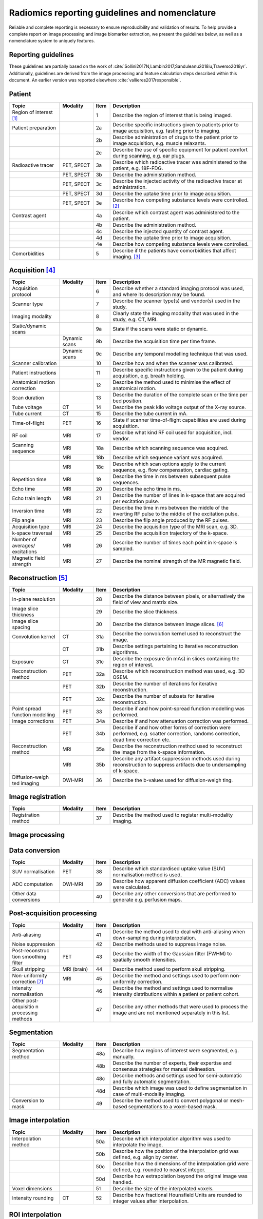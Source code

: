Radiomics reporting guidelines and nomenclature
===============================================

Reliable and complete reporting is necessary to ensure reproducibility
and validation of results. To help provide a complete report on image
processing and image biomarker extraction, we present the guidelines
below, as well as a nomenclature system to uniquely features.

.. _sec_reporting_guidelines:

Reporting guidelines
--------------------

These guidelines are partially based on the work of
:cite:`Sollini2017N,Lambin2017,Sanduleanu2018iu,Traverso2018yr`.
Additionally, guidelines are derived from the image processing and
feature calculation steps described within this document. An earlier
version was reported elsewhere
:cite:`vallieres2017responsible`.


Patient
-------

.. table::
   :widths: 30 20 10 85

   +-----------------+-----------------+-----------------+-----------------+
   | **Topic**       | **Modality**    | **Item**        | **Description** |
   +-----------------+-----------------+-----------------+-----------------+
   | Region of       |                 | 1               | Describe the    |
   | interest [1]_   |                 |                 | region of       |
   |                 |                 |                 | interest that   |
   |                 |                 |                 | is being        |
   |                 |                 |                 | imaged.         |
   +-----------------+-----------------+-----------------+-----------------+
   | Patient         |                 | 2a              | Describe        |
   | preparation     |                 |                 | specific        |
   |                 |                 |                 | instructions    |
   |                 |                 |                 | given to        |
   |                 |                 |                 | patients prior  |
   |                 |                 |                 | to image        |
   |                 |                 |                 | acquisition,    |
   |                 |                 |                 | e.g. fasting    |
   |                 |                 |                 | prior to        |
   |                 |                 |                 | imaging.        |
   +-----------------+-----------------+-----------------+-----------------+
   |                 |                 | 2b              | Describe        |
   |                 |                 |                 | administration  |
   |                 |                 |                 | of drugs to the |
   |                 |                 |                 | patient prior   |
   |                 |                 |                 | to image        |
   |                 |                 |                 | acquisition,    |
   |                 |                 |                 | e.g. muscle     |
   |                 |                 |                 | relaxants.      |
   +-----------------+-----------------+-----------------+-----------------+
   |                 |                 | 2c              | Describe the    |
   |                 |                 |                 | use of specific |
   |                 |                 |                 | equipment for   |
   |                 |                 |                 | patient comfort |
   |                 |                 |                 | during          |
   |                 |                 |                 | scanning, e.g.  |
   |                 |                 |                 | ear plugs.      |
   +-----------------+-----------------+-----------------+-----------------+
   | Radioactive     | PET, SPECT      | 3a              | Describe which  |
   | tracer          |                 |                 | radioactive     |
   |                 |                 |                 | tracer was      |
   |                 |                 |                 | administered to |
   |                 |                 |                 | the patient,    |
   |                 |                 |                 | e.g. 18F-FDG.   |
   +-----------------+-----------------+-----------------+-----------------+
   |                 | PET, SPECT      | 3b              | Describe the    |
   |                 |                 |                 | administration  |
   |                 |                 |                 | method.         |
   +-----------------+-----------------+-----------------+-----------------+
   |                 | PET, SPECT      | 3c              | Describe the    |
   |                 |                 |                 | injected        |
   |                 |                 |                 | activity of the |
   |                 |                 |                 | radioactive     |
   |                 |                 |                 | tracer at       |
   |                 |                 |                 | administration. |
   +-----------------+-----------------+-----------------+-----------------+
   |                 | PET, SPECT      | 3d              | Describe the    |
   |                 |                 |                 | uptake time     |
   |                 |                 |                 | prior to image  |
   |                 |                 |                 | acquisition.    |
   +-----------------+-----------------+-----------------+-----------------+
   |                 | PET, SPECT      | 3e              | Describe how    |
   |                 |                 |                 | competing       |
   |                 |                 |                 | substance       |
   |                 |                 |                 | levels were     |
   |                 |                 |                 | controlled.     |
   |                 |                 |                 | [2]_            |
   +-----------------+-----------------+-----------------+-----------------+
   | Contrast agent  |                 | 4a              | Describe which  |
   |                 |                 |                 | contrast agent  |
   |                 |                 |                 | was             |
   |                 |                 |                 | administered to |
   |                 |                 |                 | the patient.    |
   +-----------------+-----------------+-----------------+-----------------+
   |                 |                 | 4b              | Describe the    |
   |                 |                 |                 | administration  |
   |                 |                 |                 | method.         |
   +-----------------+-----------------+-----------------+-----------------+
   |                 |                 | 4c              | Describe the    |
   |                 |                 |                 | injected        |
   |                 |                 |                 | quantity of     |
   |                 |                 |                 | contrast agent. |
   +-----------------+-----------------+-----------------+-----------------+
   |                 |                 | 4d              | Describe the    |
   |                 |                 |                 | uptake time     |
   |                 |                 |                 | prior to image  |
   |                 |                 |                 | acquisition.    |
   +-----------------+-----------------+-----------------+-----------------+
   |                 |                 | 4e              | Describe how    |
   |                 |                 |                 | competing       |
   |                 |                 |                 | substance       |
   |                 |                 |                 | levels were     |
   |                 |                 |                 | controlled.     |
   +-----------------+-----------------+-----------------+-----------------+
   | Comorbidities   |                 | 5               | Describe if the |
   |                 |                 |                 | patients have   |
   |                 |                 |                 | comorbidities   |
   |                 |                 |                 | that affect     |
   |                 |                 |                 | imaging. [3]_   |
   +-----------------+-----------------+-----------------+-----------------+

Acquisition [4]_
----------------

.. table::
   :widths: 30 20 10 85

   +-----------------+-----------------+-----------------+-----------------+
   | **Topic**       | **Modality**    | **Item**        | **Description** |
   +-----------------+-----------------+-----------------+-----------------+
   | Acquisition     |                 | 6               | Describe        |
   | protocol        |                 |                 | whether a       |
   |                 |                 |                 | standard        |
   |                 |                 |                 | imaging         |
   |                 |                 |                 | protocol was    |
   |                 |                 |                 | used, and where |
   |                 |                 |                 | its description |
   |                 |                 |                 | may be found.   |
   +-----------------+-----------------+-----------------+-----------------+
   | Scanner type    |                 | 7               | Describe the    |
   |                 |                 |                 | scanner type(s) |
   |                 |                 |                 | and vendor(s)   |
   |                 |                 |                 | used in the     |
   |                 |                 |                 | study.          |
   +-----------------+-----------------+-----------------+-----------------+
   | Imaging         |                 | 8               | Clearly state   |
   | modality        |                 |                 | the imaging     |
   |                 |                 |                 | modality that   |
   |                 |                 |                 | was used in the |
   |                 |                 |                 | study, e.g. CT, |
   |                 |                 |                 | MRI.            |
   +-----------------+-----------------+-----------------+-----------------+
   | Static/dynamic  |                 | 9a              | State if the    |
   | scans           |                 |                 | scans were      |
   |                 |                 |                 | static or       |
   |                 |                 |                 | dynamic.        |
   +-----------------+-----------------+-----------------+-----------------+
   |                 | Dynamic scans   | 9b              | Describe the    |
   |                 |                 |                 | acquisition     |
   |                 |                 |                 | time per time   |
   |                 |                 |                 | frame.          |
   +-----------------+-----------------+-----------------+-----------------+
   |                 | Dynamic scans   | 9c              | Describe any    |
   |                 |                 |                 | temporal        |
   |                 |                 |                 | modelling       |
   |                 |                 |                 | technique that  |
   |                 |                 |                 | was used.       |
   +-----------------+-----------------+-----------------+-----------------+
   | Scanner         |                 | 10              | Describe how    |
   | calibration     |                 |                 | and when the    |
   |                 |                 |                 | scanner was     |
   |                 |                 |                 | calibrated.     |
   +-----------------+-----------------+-----------------+-----------------+
   | Patient         |                 | 11              | Describe        |
   | instructions    |                 |                 | specific        |
   |                 |                 |                 | instructions    |
   |                 |                 |                 | given to the    |
   |                 |                 |                 | patient during  |
   |                 |                 |                 | acquisition,    |
   |                 |                 |                 | e.g. breath     |
   |                 |                 |                 | holding.        |
   +-----------------+-----------------+-----------------+-----------------+
   | Anatomical      |                 | 12              | Describe the    |
   | motion          |                 |                 | method used to  |
   | correction      |                 |                 | minimise the    |
   |                 |                 |                 | effect of       |
   |                 |                 |                 | anatomical      |
   |                 |                 |                 | motion.         |
   +-----------------+-----------------+-----------------+-----------------+
   | Scan duration   |                 | 13              | Describe the    |
   |                 |                 |                 | duration of the |
   |                 |                 |                 | complete scan   |
   |                 |                 |                 | or the time per |
   |                 |                 |                 | bed position.   |
   +-----------------+-----------------+-----------------+-----------------+
   | Tube voltage    | CT              | 14              | Describe the    |
   |                 |                 |                 | peak kilo       |
   |                 |                 |                 | voltage output  |
   |                 |                 |                 | of the X-ray    |
   |                 |                 |                 | source.         |
   +-----------------+-----------------+-----------------+-----------------+
   | Tube current    | CT              | 15              | Describe the    |
   |                 |                 |                 | tube current in |
   |                 |                 |                 | mA.             |
   +-----------------+-----------------+-----------------+-----------------+
   | Time-of-flight  | PET             | 16              | State if        |
   |                 |                 |                 | scanner         |
   |                 |                 |                 | time-of-flight  |
   |                 |                 |                 | capabilities    |
   |                 |                 |                 | are used during |
   |                 |                 |                 | acquisition.    |
   +-----------------+-----------------+-----------------+-----------------+
   | RF coil         | MRI             | 17              | Describe what   |
   |                 |                 |                 | kind RF coil    |
   |                 |                 |                 | used for        |
   |                 |                 |                 | acquisition,    |
   |                 |                 |                 | incl. vendor.   |
   +-----------------+-----------------+-----------------+-----------------+
   | Scanning        | MRI             | 18a             | Describe which  |
   | sequence        |                 |                 | scanning        |
   |                 |                 |                 | sequence was    |
   |                 |                 |                 | acquired.       |
   +-----------------+-----------------+-----------------+-----------------+
   |                 | MRI             | 18b             | Describe which  |
   |                 |                 |                 | sequence        |
   |                 |                 |                 | variant was     |
   |                 |                 |                 | acquired.       |
   +-----------------+-----------------+-----------------+-----------------+
   |                 | MRI             | 18c             | Describe which  |
   |                 |                 |                 | scan options    |
   |                 |                 |                 | apply to the    |
   |                 |                 |                 | current         |
   |                 |                 |                 | sequence, e.g.  |
   |                 |                 |                 | flow            |
   |                 |                 |                 | compensation,   |
   |                 |                 |                 | cardiac gating. |
   +-----------------+-----------------+-----------------+-----------------+
   | Repetition time | MRI             | 19              | Describe the    |
   |                 |                 |                 | time in ms      |
   |                 |                 |                 | between         |
   |                 |                 |                 | subsequent      |
   |                 |                 |                 | pulse           |
   |                 |                 |                 | sequences.      |
   +-----------------+-----------------+-----------------+-----------------+
   | Echo time       | MRI             | 20              | Describe the    |
   |                 |                 |                 | echo time in    |
   |                 |                 |                 | ms.             |
   +-----------------+-----------------+-----------------+-----------------+
   | Echo train      | MRI             | 21              | Describe the    |
   | length          |                 |                 | number of lines |
   |                 |                 |                 | in k-space that |
   |                 |                 |                 | are acquired    |
   |                 |                 |                 | per excitation  |
   |                 |                 |                 | pulse.          |
   +-----------------+-----------------+-----------------+-----------------+
   | Inversion time  | MRI             | 22              | Describe the    |
   |                 |                 |                 | time in ms      |
   |                 |                 |                 | between the     |
   |                 |                 |                 | middle of the   |
   |                 |                 |                 | inverting RF    |
   |                 |                 |                 | pulse to the    |
   |                 |                 |                 | middle of the   |
   |                 |                 |                 | excitation      |
   |                 |                 |                 | pulse.          |
   +-----------------+-----------------+-----------------+-----------------+
   | Flip angle      | MRI             | 23              | Describe the    |
   |                 |                 |                 | flip angle      |
   |                 |                 |                 | produced by the |
   |                 |                 |                 | RF pulses.      |
   +-----------------+-----------------+-----------------+-----------------+
   | Acquisition     | MRI             | 24              | Describe the    |
   | type            |                 |                 | acquisition     |
   |                 |                 |                 | type of the MRI |
   |                 |                 |                 | scan, e.g. 3D.  |
   +-----------------+-----------------+-----------------+-----------------+
   | k-space         | MRI             | 25              | Describe the    |
   | traversal       |                 |                 | acquisition     |
   |                 |                 |                 | trajectory of   |
   |                 |                 |                 | the k-space.    |
   +-----------------+-----------------+-----------------+-----------------+
   | Number of       | MRI             | 26              | Describe the    |
   | averages/       |                 |                 | number of times |
   | excitations     |                 |                 | each point in   |
   |                 |                 |                 | k-space is      |
   |                 |                 |                 | sampled.        |
   +-----------------+-----------------+-----------------+-----------------+
   | Magnetic field  | MRI             | 27              | Describe the    |
   | strength        |                 |                 | nominal         |
   |                 |                 |                 | strength of the |
   |                 |                 |                 | MR magnetic     |
   |                 |                 |                 | field.          |
   +-----------------+-----------------+-----------------+-----------------+

Reconstruction [5]_
-------------------

.. table::
   :widths: 30 20 10 85

   +-----------------+-----------------+-----------------+-----------------+
   | **Topic**       | **Modality**    | **Item**        | **Description** |
   +-----------------+-----------------+-----------------+-----------------+
   | In-plane        |                 | 28              | Describe the    |
   | resolution      |                 |                 | distance        |
   |                 |                 |                 | between pixels, |
   |                 |                 |                 | or              |
   |                 |                 |                 | alternatively   |
   |                 |                 |                 | the field of    |
   |                 |                 |                 | view and matrix |
   |                 |                 |                 | size.           |
   +-----------------+-----------------+-----------------+-----------------+
   | Image slice     |                 | 29              | Describe the    |
   | thickness       |                 |                 | slice           |
   |                 |                 |                 | thickness.      |
   +-----------------+-----------------+-----------------+-----------------+
   | Image slice     |                 | 30              | Describe the    |
   | spacing         |                 |                 | distance        |
   |                 |                 |                 | between image   |
   |                 |                 |                 | slices. [6]_    |
   +-----------------+-----------------+-----------------+-----------------+
   | Convolution     | CT              | 31a             | Describe the    |
   | kernel          |                 |                 | convolution     |
   |                 |                 |                 | kernel used to  |
   |                 |                 |                 | reconstruct the |
   |                 |                 |                 | image.          |
   +-----------------+-----------------+-----------------+-----------------+
   |                 | CT              | 31b             | Describe        |
   |                 |                 |                 | settings        |
   |                 |                 |                 | pertaining to   |
   |                 |                 |                 | iterative       |
   |                 |                 |                 | reconstruction  |
   |                 |                 |                 | algorithms.     |
   +-----------------+-----------------+-----------------+-----------------+
   | Exposure        | CT              | 31c             | Describe the    |
   |                 |                 |                 | exposure (in    |
   |                 |                 |                 | mAs) in slices  |
   |                 |                 |                 | containing the  |
   |                 |                 |                 | region of       |
   |                 |                 |                 | interest.       |
   +-----------------+-----------------+-----------------+-----------------+
   | Reconstruction  | PET             | 32a             | Describe which  |
   | method          |                 |                 | reconstruction  |
   |                 |                 |                 | method was      |
   |                 |                 |                 | used, e.g. 3D   |
   |                 |                 |                 | OSEM.           |
   +-----------------+-----------------+-----------------+-----------------+
   |                 | PET             | 32b             | Describe the    |
   |                 |                 |                 | number of       |
   |                 |                 |                 | iterations for  |
   |                 |                 |                 | iterative       |
   |                 |                 |                 | reconstruction. |
   +-----------------+-----------------+-----------------+-----------------+
   |                 | PET             | 32c             | Describe the    |
   |                 |                 |                 | number of       |
   |                 |                 |                 | subsets for     |
   |                 |                 |                 | iterative       |
   |                 |                 |                 | reconstruction. |
   +-----------------+-----------------+-----------------+-----------------+
   | Point spread    | PET             | 33              | Describe if and |
   | function        |                 |                 | how             |
   | modelling       |                 |                 | point-spread    |
   |                 |                 |                 | function        |
   |                 |                 |                 | modelling was   |
   |                 |                 |                 | performed.      |
   +-----------------+-----------------+-----------------+-----------------+
   | Image           | PET             | 34a             | Describe if and |
   | corrections     |                 |                 | how attenuation |
   |                 |                 |                 | correction was  |
   |                 |                 |                 | performed.      |
   +-----------------+-----------------+-----------------+-----------------+
   |                 | PET             | 34b             | Describe if and |
   |                 |                 |                 | how other forms |
   |                 |                 |                 | of correction   |
   |                 |                 |                 | were performed, |
   |                 |                 |                 | e.g. scatter    |
   |                 |                 |                 | correction,     |
   |                 |                 |                 | randoms         |
   |                 |                 |                 | correction,     |
   |                 |                 |                 | dead time       |
   |                 |                 |                 | correction etc. |
   +-----------------+-----------------+-----------------+-----------------+
   | Reconstruction  | MRI             | 35a             | Describe the    |
   | method          |                 |                 | reconstruction  |
   |                 |                 |                 | method used to  |
   |                 |                 |                 | reconstruct the |
   |                 |                 |                 | image from the  |
   |                 |                 |                 | k-space         |
   |                 |                 |                 | information.    |
   +-----------------+-----------------+-----------------+-----------------+
   |                 | MRI             | 35b             | Describe any    |
   |                 |                 |                 | artifact        |
   |                 |                 |                 | suppression     |
   |                 |                 |                 | methods used    |
   |                 |                 |                 | during          |
   |                 |                 |                 | reconstruction  |
   |                 |                 |                 | to suppress     |
   |                 |                 |                 | artifacts due   |
   |                 |                 |                 | to              |
   |                 |                 |                 | undersampling   |
   |                 |                 |                 | of k-space.     |
   +-----------------+-----------------+-----------------+-----------------+
   | Diffusion-weigh | DWI-MRI         | 36              | Describe the    |
   | ted             |                 |                 | b-values used   |
   | imaging         |                 |                 | for             |
   |                 |                 |                 | diffusion-weigh |
   |                 |                 |                 | ting.           |
   +-----------------+-----------------+-----------------+-----------------+

Image registration
------------------

.. table::
   :widths: 30 20 10 85

   +-----------------+-----------------+-----------------+-----------------+
   | **Topic**       | **Modality**    | **Item**        | **Description** |
   +-----------------+-----------------+-----------------+-----------------+
   | Registration    |                 | 37              | Describe the    |
   | method          |                 |                 | method used to  |
   |                 |                 |                 | register        |
   |                 |                 |                 | multi-modality  |
   |                 |                 |                 | imaging.        |
   +-----------------+-----------------+-----------------+-----------------+

Image processing
----------------

Data conversion
---------------

.. table::
   :widths: 30 20 10 85

   +-----------------+-----------------+-----------------+-----------------+
   | **Topic**       | **Modality**    | **Item**        | **Description** |
   +-----------------+-----------------+-----------------+-----------------+
   | SUV             | PET             | 38              | Describe which  |
   | normalisation   |                 |                 | standardised    |
   |                 |                 |                 | uptake value    |
   |                 |                 |                 | (SUV)           |
   |                 |                 |                 | normalisation   |
   |                 |                 |                 | method is used. |
   +-----------------+-----------------+-----------------+-----------------+
   | ADC computation | DWI-MRI         | 39              | Describe how    |
   |                 |                 |                 | apparent        |
   |                 |                 |                 | diffusion       |
   |                 |                 |                 | coefficient     |
   |                 |                 |                 | (ADC) values    |
   |                 |                 |                 | were            |
   |                 |                 |                 | calculated.     |
   +-----------------+-----------------+-----------------+-----------------+
   | Other data      |                 | 40              | Describe any    |
   | conversions     |                 |                 | other           |
   |                 |                 |                 | conversions     |
   |                 |                 |                 | that are        |
   |                 |                 |                 | performed to    |
   |                 |                 |                 | generate e.g.   |
   |                 |                 |                 | perfusion maps. |
   +-----------------+-----------------+-----------------+-----------------+

Post-acquisition processing
---------------------------

.. table::
   :widths: 30 20 10 85

   +-----------------+-----------------+-----------------+-----------------+
   | **Topic**       | **Modality**    | **Item**        | **Description** |
   +-----------------+-----------------+-----------------+-----------------+
   | Anti-aliasing   |                 | 41              | Describe the    |
   |                 |                 |                 | method used to  |
   |                 |                 |                 | deal with       |
   |                 |                 |                 | anti-aliasing   |
   |                 |                 |                 | when            |
   |                 |                 |                 | down-sampling   |
   |                 |                 |                 | during          |
   |                 |                 |                 | interpolation.  |
   +-----------------+-----------------+-----------------+-----------------+
   | Noise           |                 | 42              | Describe        |
   | suppression     |                 |                 | methods used to |
   |                 |                 |                 | suppress image  |
   |                 |                 |                 | noise.          |
   +-----------------+-----------------+-----------------+-----------------+
   | Post-reconstruc | PET             | 43              | Describe the    |
   | tion            |                 |                 | width of the    |
   | smoothing       |                 |                 | Gaussian filter |
   | filter          |                 |                 | (FWHM) to       |
   |                 |                 |                 | spatially       |
   |                 |                 |                 | smooth          |
   |                 |                 |                 | intensities.    |
   +-----------------+-----------------+-----------------+-----------------+
   | Skull stripping | MRI (brain)     | 44              | Describe method |
   |                 |                 |                 | used to perform |
   |                 |                 |                 | skull           |
   |                 |                 |                 | stripping.      |
   +-----------------+-----------------+-----------------+-----------------+
   | Non-uniformity  | MRI             | 45              | Describe the    |
   | correction [7]_ |                 |                 | method and      |
   |                 |                 |                 | settings used   |
   |                 |                 |                 | to perform      |
   |                 |                 |                 | non-uniformity  |
   |                 |                 |                 | correction.     |
   +-----------------+-----------------+-----------------+-----------------+
   | Intensity       |                 | 46              | Describe the    |
   | normalisation   |                 |                 | method and      |
   |                 |                 |                 | settings used   |
   |                 |                 |                 | to normalise    |
   |                 |                 |                 | intensity       |
   |                 |                 |                 | distributions   |
   |                 |                 |                 | within a        |
   |                 |                 |                 | patient or      |
   |                 |                 |                 | patient cohort. |
   +-----------------+-----------------+-----------------+-----------------+
   | Other           |                 | 47              | Describe any    |
   | post-acquisitio |                 |                 | other methods   |
   | n               |                 |                 | that were used  |
   | processing      |                 |                 | to process the  |
   | methods         |                 |                 | image and are   |
   |                 |                 |                 | not mentioned   |
   |                 |                 |                 | separately in   |
   |                 |                 |                 | this list.      |
   +-----------------+-----------------+-----------------+-----------------+

Segmentation
------------

.. table::
   :widths: 30 20 10 85

   +-----------------+-----------------+-----------------+-----------------+
   | **Topic**       | **Modality**    | **Item**        | **Description** |
   +-----------------+-----------------+-----------------+-----------------+
   | Segmentation    |                 | 48a             | Describe how    |
   | method          |                 |                 | regions of      |
   |                 |                 |                 | interest were   |
   |                 |                 |                 | segmented, e.g. |
   |                 |                 |                 | manually.       |
   +-----------------+-----------------+-----------------+-----------------+
   |                 |                 | 48b             | Describe the    |
   |                 |                 |                 | number of       |
   |                 |                 |                 | experts, their  |
   |                 |                 |                 | expertise and   |
   |                 |                 |                 | consensus       |
   |                 |                 |                 | strategies for  |
   |                 |                 |                 | manual          |
   |                 |                 |                 | delineation.    |
   +-----------------+-----------------+-----------------+-----------------+
   |                 |                 | 48c             | Describe        |
   |                 |                 |                 | methods and     |
   |                 |                 |                 | settings used   |
   |                 |                 |                 | for             |
   |                 |                 |                 | semi-automatic  |
   |                 |                 |                 | and fully       |
   |                 |                 |                 | automatic       |
   |                 |                 |                 | segmentation.   |
   +-----------------+-----------------+-----------------+-----------------+
   |                 |                 | 48d             | Describe which  |
   |                 |                 |                 | image was used  |
   |                 |                 |                 | to define       |
   |                 |                 |                 | segmentation in |
   |                 |                 |                 | case of         |
   |                 |                 |                 | multi-modality  |
   |                 |                 |                 | imaging.        |
   +-----------------+-----------------+-----------------+-----------------+
   | Conversion to   |                 | 49              | Describe the    |
   | mask            |                 |                 | method used to  |
   |                 |                 |                 | convert         |
   |                 |                 |                 | polygonal or    |
   |                 |                 |                 | mesh-based      |
   |                 |                 |                 | segmentations   |
   |                 |                 |                 | to a            |
   |                 |                 |                 | voxel-based     |
   |                 |                 |                 | mask.           |
   +-----------------+-----------------+-----------------+-----------------+

.. _section-1:

Image interpolation
-------------------

.. table::
   :widths: 30 20 10 85

   +-----------------+-----------------+-----------------+-----------------+
   | **Topic**       | **Modality**    | **Item**        | **Description** |
   +-----------------+-----------------+-----------------+-----------------+
   | Interpolation   |                 | 50a             | Describe which  |
   | method          |                 |                 | interpolation   |
   |                 |                 |                 | algorithm was   |
   |                 |                 |                 | used to         |
   |                 |                 |                 | interpolate the |
   |                 |                 |                 | image.          |
   +-----------------+-----------------+-----------------+-----------------+
   |                 |                 | 50b             | Describe how    |
   |                 |                 |                 | the position of |
   |                 |                 |                 | the             |
   |                 |                 |                 | interpolation   |
   |                 |                 |                 | grid was        |
   |                 |                 |                 | defined, e.g.   |
   |                 |                 |                 | align by        |
   |                 |                 |                 | center.         |
   +-----------------+-----------------+-----------------+-----------------+
   |                 |                 | 50c             | Describe how    |
   |                 |                 |                 | the dimensions  |
   |                 |                 |                 | of the          |
   |                 |                 |                 | interpolation   |
   |                 |                 |                 | grid were       |
   |                 |                 |                 | defined, e.g.   |
   |                 |                 |                 | rounded to      |
   |                 |                 |                 | nearest         |
   |                 |                 |                 | integer.        |
   +-----------------+-----------------+-----------------+-----------------+
   |                 |                 | 50d             | Describe how    |
   |                 |                 |                 | extrapolation   |
   |                 |                 |                 | beyond the      |
   |                 |                 |                 | original image  |
   |                 |                 |                 | was handled.    |
   +-----------------+-----------------+-----------------+-----------------+
   | Voxel           |                 | 51              | Describe the    |
   | dimensions      |                 |                 | size of the     |
   |                 |                 |                 | interpolated    |
   |                 |                 |                 | voxels.         |
   +-----------------+-----------------+-----------------+-----------------+
   | Intensity       | CT              | 52              | Describe how    |
   | rounding        |                 |                 | fractional      |
   |                 |                 |                 | Hounsfield      |
   |                 |                 |                 | Units are       |
   |                 |                 |                 | rounded to      |
   |                 |                 |                 | integer values  |
   |                 |                 |                 | after           |
   |                 |                 |                 | interpolation.  |
   +-----------------+-----------------+-----------------+-----------------+

ROI interpolation
-----------------

.. table::
   :widths: 30 20 10 85

   +-----------------+-----------------+-----------------+-----------------+
   | **Topic**       | **Modality**    | **Item**        | **Description** |
   +-----------------+-----------------+-----------------+-----------------+
   | Interpolation   |                 | 53              | Describe which  |
   | method          |                 |                 | interpolation   |
   |                 |                 |                 | algorithm was   |
   |                 |                 |                 | used to         |
   |                 |                 |                 | interpolate the |
   |                 |                 |                 | region of       |
   |                 |                 |                 | interest mask.  |
   +-----------------+-----------------+-----------------+-----------------+
   | Partially       |                 | 54              | Describe how    |
   | masked voxels   |                 |                 | partially       |
   |                 |                 |                 | masked voxels   |
   |                 |                 |                 | after           |
   |                 |                 |                 | interpolation   |
   |                 |                 |                 | are handled.    |
   +-----------------+-----------------+-----------------+-----------------+

Re-segmentation
---------------

.. table::
   :widths: 30 20 10 85

   +-----------------+-----------------+-----------------+-----------------+
   | **Topic**       | **Modality**    | **Item**        | **Description** |
   +-----------------+-----------------+-----------------+-----------------+
   | Re-segmentation |                 | 55              | Describe which  |
   | methods         |                 |                 | methods and     |
   |                 |                 |                 | settings are    |
   |                 |                 |                 | used to         |
   |                 |                 |                 | re-segment the  |
   |                 |                 |                 | ROI intensity   |
   |                 |                 |                 | mask.           |
   +-----------------+-----------------+-----------------+-----------------+

Discretisation
--------------

.. table::
   :widths: 30 20 10 85

   +-----------------+-----------------+-----------------+-----------------+
   | **Topic**       | **Modality**    | **Item**        | **Description** |
   +-----------------+-----------------+-----------------+-----------------+
   | Discretisation  |                 | 56a             | Describe the    |
   | method [8]_     |                 |                 | method used to  |
   |                 |                 |                 | discretise      |
   |                 |                 |                 | image           |
   |                 |                 |                 | intensities.    |
   +-----------------+-----------------+-----------------+-----------------+
   |                 |                 | 56b             | Describe the    |
   |                 |                 |                 | number of bins  |
   |                 |                 |                 | (FBN) or the    |
   |                 |                 |                 | bin size (FBS)  |
   |                 |                 |                 | used for        |
   |                 |                 |                 | discretisation. |
   +-----------------+-----------------+-----------------+-----------------+
   |                 |                 | 56c             | Describe the    |
   |                 |                 |                 | lowest          |
   |                 |                 |                 | intensity in    |
   |                 |                 |                 | the first bin   |
   |                 |                 |                 | for FBS         |
   |                 |                 |                 | discretisation. |
   |                 |                 |                 |  [9]_           |
   +-----------------+-----------------+-----------------+-----------------+

Image transformation
--------------------

.. table::
   :widths: 30 20 10 85

   +-----------------+-----------------+-----------------+-----------------+
   | **Topic**       | **Modality**    | **Item**        | **Description** |
   +-----------------+-----------------+-----------------+-----------------+
   | Image           |                 | 57              | Describe the    |
   | filter [10]_    |                 |                 | methods and     |
   |                 |                 |                 | settings used   |
   |                 |                 |                 | to filter       |
   |                 |                 |                 | images, e.g.    |
   |                 |                 |                 | Laplacian-of-Ga |
   |                 |                 |                 | ussian.         |
   +-----------------+-----------------+-----------------+-----------------+

Image biomarker computation
---------------------------

.. table::
   :widths: 30 20 10 85

   +-----------------+-----------------+-----------------+-----------------+
   | **Topic**       | **Modality**    | **Item**        | **Description** |
   +-----------------+-----------------+-----------------+-----------------+
   | Biomarker set   |                 | 58              | Describe which  |
   |                 |                 |                 | set of image    |
   |                 |                 |                 | biomarkers is   |
   |                 |                 |                 | computed and    |
   |                 |                 |                 | refer to their  |
   |                 |                 |                 | definitions or  |
   |                 |                 |                 | provide these.  |
   +-----------------+-----------------+-----------------+-----------------+
   | IBSI compliance |                 | 59              | State if the    |
   |                 |                 |                 | software used   |
   |                 |                 |                 | to extract the  |
   |                 |                 |                 | set of image    |
   |                 |                 |                 | biomarkers is   |
   |                 |                 |                 | compliant with  |
   |                 |                 |                 | the IBSI        |
   |                 |                 |                 | benchmarks.     |
   |                 |                 |                 | [11]_           |
   +-----------------+-----------------+-----------------+-----------------+
   | Robustness      |                 | 60              | Describe how    |
   |                 |                 |                 | robustness of   |
   |                 |                 |                 | the image       |
   |                 |                 |                 | biomarkers was  |
   |                 |                 |                 | assessed, e.g.  |
   |                 |                 |                 | test-retest     |
   |                 |                 |                 | analysis.       |
   +-----------------+-----------------+-----------------+-----------------+
   | Software        |                 | 61              | Describe which  |
   | availability    |                 |                 | software and    |
   |                 |                 |                 | version was     |
   |                 |                 |                 | used to compute |
   |                 |                 |                 | image           |
   |                 |                 |                 | biomarkers.     |
   +-----------------+-----------------+-----------------+-----------------+

.. _section-2:

Image biomarker computation - texture parameters
------------------------------------------------

.. table::
   :widths: 30 20 10 85

   +-----------------+-----------------+-----------------+-----------------+
   | **Topic**       | **Modality**    | **Item**        | **Description** |
   +-----------------+-----------------+-----------------+-----------------+
   | Texture matrix  |                 | 62              | Define how      |
   | aggregation     |                 |                 | texture-matrix  |
   |                 |                 |                 | based           |
   |                 |                 |                 | biomarkers were |
   |                 |                 |                 | computed from   |
   |                 |                 |                 | underlying      |
   |                 |                 |                 | texture         |
   |                 |                 |                 | matrices.       |
   +-----------------+-----------------+-----------------+-----------------+
   | Distance        |                 | 63              | Define how CM,  |
   | weighting       |                 |                 | RLM, NGTDM and  |
   |                 |                 |                 | NGLDM weight    |
   |                 |                 |                 | distances, e.g. |
   |                 |                 |                 | no weighting.   |
   +-----------------+-----------------+-----------------+-----------------+
   | CM symmetry     |                 | 64              | Define whether  |
   |                 |                 |                 | symmetric or    |
   |                 |                 |                 | asymmetric      |
   |                 |                 |                 | co-occurrence   |
   |                 |                 |                 | matrices were   |
   |                 |                 |                 | computed.       |
   +-----------------+-----------------+-----------------+-----------------+
   | CM distance     |                 | 65              | Define the      |
   |                 |                 |                 | (Chebyshev)     |
   |                 |                 |                 | distance at     |
   |                 |                 |                 | which           |
   |                 |                 |                 | co-occurrence   |
   |                 |                 |                 | of intensities  |
   |                 |                 |                 | is determined,  |
   |                 |                 |                 | e.g. 1.         |
   +-----------------+-----------------+-----------------+-----------------+
   | SZM linkage     |                 | 66              | Define the      |
   | distance        |                 |                 | distance and    |
   |                 |                 |                 | distance norm   |
   |                 |                 |                 | for which       |
   |                 |                 |                 | voxels with the |
   |                 |                 |                 | same intensity  |
   |                 |                 |                 | are considered  |
   |                 |                 |                 | to belong to    |
   |                 |                 |                 | the same zone   |
   |                 |                 |                 | for the purpose |
   |                 |                 |                 | of constructing |
   |                 |                 |                 | an SZM, e.g.    |
   |                 |                 |                 | Chebyshev       |
   |                 |                 |                 | distance of 1.  |
   +-----------------+-----------------+-----------------+-----------------+
   | DZM linkage     |                 | 67              | Define the      |
   | distance        |                 |                 | distance and    |
   |                 |                 |                 | distance norm   |
   |                 |                 |                 | for which       |
   |                 |                 |                 | voxels with the |
   |                 |                 |                 | same intensity  |
   |                 |                 |                 | are considered  |
   |                 |                 |                 | to belong to    |
   |                 |                 |                 | the same zone   |
   |                 |                 |                 | for the purpose |
   |                 |                 |                 | of constructing |
   |                 |                 |                 | a DZM, e.g.     |
   |                 |                 |                 | Chebyshev       |
   |                 |                 |                 | distance of 1.  |
   +-----------------+-----------------+-----------------+-----------------+
   | DZM zone        |                 | 68              | Define the      |
   | distance norm   |                 |                 | distance norm   |
   |                 |                 |                 | for determining |
   |                 |                 |                 | the distance of |
   |                 |                 |                 | zones to the    |
   |                 |                 |                 | border of the   |
   |                 |                 |                 | ROI, e.g.       |
   |                 |                 |                 | Manhattan       |
   |                 |                 |                 | distance.       |
   +-----------------+-----------------+-----------------+-----------------+
   | NGTDM distance  |                 | 69              | Define the      |
   |                 |                 |                 | neighbourhood   |
   |                 |                 |                 | distance and    |
   |                 |                 |                 | distance norm   |
   |                 |                 |                 | for the NGTDM,  |
   |                 |                 |                 | e.g. Chebyshev  |
   |                 |                 |                 | distance of 1.  |
   +-----------------+-----------------+-----------------+-----------------+
   | NGLDM distance  |                 | 70              | Define the      |
   |                 |                 |                 | neighbourhood   |
   |                 |                 |                 | distance and    |
   |                 |                 |                 | distance norm   |
   |                 |                 |                 | for the NGLDM,  |
   |                 |                 |                 | e.g. Chebyshev  |
   |                 |                 |                 | distance of 1.  |
   +-----------------+-----------------+-----------------+-----------------+
   | NGLDM           |                 | 71              | Define the      |
   | coarseness      |                 |                 | coarseness      |
   |                 |                 |                 | parameter for   |
   |                 |                 |                 | the NGLDM, e.g. |
   |                 |                 |                 | 0.              |
   +-----------------+-----------------+-----------------+-----------------+

Machine learning and radiomics analysis
---------------------------------------

.. table::
   :widths: 30 20 10 85

   +-----------------+-----------------+-----------------+-----------------+
   | **Topic**       | **Modality**    | **Item**        | **Description** |
   +-----------------+-----------------+-----------------+-----------------+
   | Diagnostic and  |                 | 72              | See the TRIPOD  |
   | prognostic      |                 |                 | guidelines for  |
   | modelling       |                 |                 | reporting on    |
   |                 |                 |                 | diagnostic and  |
   |                 |                 |                 | prognostic      |
   |                 |                 |                 | modelling.      |
   +-----------------+-----------------+-----------------+-----------------+
   | Comparison with |                 | 73              | Describe where  |
   | known factors   |                 |                 | performance of  |
   |                 |                 |                 | radiomics       |
   |                 |                 |                 | models is       |
   |                 |                 |                 | compared with   |
   |                 |                 |                 | known           |
   |                 |                 |                 | (clinical)      |
   |                 |                 |                 | factors.        |
   +-----------------+-----------------+-----------------+-----------------+
   | Multicollineari |                 | 74              | Describe where  |
   | ty              |                 |                 | the             |
   |                 |                 |                 | multicollineari |
   |                 |                 |                 | ty              |
   |                 |                 |                 | between image   |
   |                 |                 |                 | biomarkers in   |
   |                 |                 |                 | the signature   |
   |                 |                 |                 | is assessed.    |
   +-----------------+-----------------+-----------------+-----------------+
   | Model           |                 | 75              | Describe where  |
   | availability    |                 |                 | radiomics       |
   |                 |                 |                 | models with the |
   |                 |                 |                 | necessary       |
   |                 |                 |                 | pre-processing  |
   |                 |                 |                 | information may |
   |                 |                 |                 | be found.       |
   +-----------------+-----------------+-----------------+-----------------+
   | Data            |                 | 76              | Describe where  |
   | availability    |                 |                 | imaging data    |
   |                 |                 |                 | and relevant    |
   |                 |                 |                 | meta-data used  |
   |                 |                 |                 | in the study    |
   |                 |                 |                 | may be found.   |
   +-----------------+-----------------+-----------------+-----------------+


Feature nomenclature
--------------------

Image features may be extracted using a variety of different settings,
and may even share the same name. A feature nomenclature is thus
required. Let us take the example of differentiating the following
features: *i*) intensity histogram-based entropy, discretised using a
*fixed bin size* algorithm with 25 HU bins, extracted from a CT image;
and *ii*) grey level run length matrix entropy, discretised using a
*fixed bin number* algorithm with 32 bins, extracted from a PET image.
To refer to both as *entropy* would be ambiguous, whereas to add a full
textual description would be cumbersome. In the nomenclature proposed
below, the features would be called *entropy\ IH, CT, FBS:25HU* and
*entropy\ RLM, PET, FBN:32*, respectively.

Features are thus indicated by a feature name and a subscript. As the
nomenclature is designed to both concise and complete, only details for
which ambiguity may exist are to be explicitly incorporated in the
subscript. The subscript of a feature name may contain the following
items to address ambiguous naming:

#. An abbreviation of the feature family (required).

#. The aggregation method of a feature (optional).

#. A descriptor describing the modality the feature is based on, the
   specific channel (for microscopy images), the specific imaging data
   (in the case of repeat imaging or delta-features) sets, conversions
   (such as SUV and SUL), and/or the specific ROI. For example, one
   could write *PET:SUV* to separate it from *CT* and *PET:SUL* features
   (optional).

#. Spatial filters and settings (optional).

#. The interpolation algorithm and uniform interpolation grid spacing
   (optional).

#. The re-segmentation range and outlier filtering (optional).

#. The discretisation method and relevant discretisation parameters,
   i.e. number of bins or bin size (optional).

#. Feature specific parameters, such as distance for some texture
   features (optional).

Optional descriptors are only added to the subscript if there are
multiple possibilities. For example, if only CT data is used, adding the
modality to the subscript is not required. Nonetheless, such details
must be reported as well (see section
`4.1 <#sec_reporting_guidelines>`__).

The sections below have tables with permanent IBSI identifiers for
concepts that were defined within this document.

Abbreviating feature families
^^^^^^^^^^^^^^^^^^^^^^^^^^^^^

The following is a list of the feature families in this document and
their suggested abbreviations:

.. raw:: latex

   \centering

.. raw:: latex

   \small

+-------------------------------------------+------------------+--------+
| **feature family**                        | **abbreviation** |        |
+===========================================+==================+========+
| morphology                                | MORPH            | *HCUG* |
+-------------------------------------------+------------------+--------+
| local intensity                           | LI               | *9ST6* |
+-------------------------------------------+------------------+--------+
| intensity-based statistics                | IS, STAT         | *UHIW* |
+-------------------------------------------+------------------+--------+
| intensity histogram                       | IH               | *ZVCW* |
+-------------------------------------------+------------------+--------+
| intensity-volume histogram                | IVH              | *P88C* |
+-------------------------------------------+------------------+--------+
| grey level co-occurrence matrix           | GLCM, CM         | *LFYI* |
+-------------------------------------------+------------------+--------+
| grey level run length matrix              | GLRLM, RLM       | *TP0I* |
+-------------------------------------------+------------------+--------+
| grey level size zone matrix               | GLSZM, SZM       | *9SAK* |
+-------------------------------------------+------------------+--------+
| grey level distance zone matrix           | GLDZM, DZM       | *VMDZ* |
+-------------------------------------------+------------------+--------+
| neighbourhood grey tone difference matrix | NGTDM            | *IPET* |
+-------------------------------------------+------------------+--------+
| neighbouring grey level dependence matrix | NGLDM            | *REK0* |
+-------------------------------------------+------------------+--------+

.. raw:: latex

   \FloatBarrier

Abbreviating feature aggregation
^^^^^^^^^^^^^^^^^^^^^^^^^^^^^^^^

The following is a list of feature families and the possible aggregation
methods:

.. raw:: latex

   \centering

.. raw:: latex

   \small

+-------------------------+------------------------------------------+--------+
| –                       | features are 3D by definition            | *DHQ4* |
+-------------------------+------------------------------------------+--------+
| .. raw:: latex          |                                          |        |
|                         |                                          |        |
|    \noalign{\vskip 2mm} |                                          |        |
+-------------------------+------------------------------------------+--------+
| 2D                      | averaged over slices (rare)              | *3IDG* |
+-------------------------+------------------------------------------+--------+
| –, 3D                   | calculated over the volume (default)     | *DHQ4* |
+-------------------------+------------------------------------------+--------+
| .. raw:: latex          |                                          |        |
|                         |                                          |        |
|    \noalign{\vskip 2mm} |                                          |        |
+-------------------------+------------------------------------------+--------+
| 2D:avg                  | averaged over slices and directions      | *BTW3* |
+-------------------------+------------------------------------------+--------+
| 2D:mrg, 2D:smrg         | merged directions per slice and averaged | *SUJT* |
+-------------------------+------------------------------------------+--------+
| 2.5D:avg, 2.5D:dmrg     | merged per direction and averaged        | *JJUI* |
+-------------------------+------------------------------------------+--------+
| 2.5D:mrg, 2.5D:vmrg     | merged over all slices                   | *ZW7Z* |
+-------------------------+------------------------------------------+--------+
| 3D:avg                  | averaged over 3D directions              | *ITBB* |
+-------------------------+------------------------------------------+--------+
| 3D:mrg                  | merged 3D directions                     | *IAZD* |
+-------------------------+------------------------------------------+--------+
| .. raw:: latex          |                                          |        |
|                         |                                          |        |
|    \noalign{\vskip 2mm} |                                          |        |
+-------------------------+------------------------------------------+--------+
| 2D                      | averaged over slices                     | *8QNN* |
+-------------------------+------------------------------------------+--------+
| 2.5D                    | merged over all slices                   | *62GR* |
+-------------------------+------------------------------------------+--------+
| 3D                      | calculated from single 3D matrix         | *KOBO* |
+-------------------------+------------------------------------------+--------+

.. raw:: latex

   \FloatBarrier

In the list above, ’–’ signifies an empty entry which does not need to
be added to the subscript. The following examples highlight the
nomenclature used above:

-  joint maximum\ :sub:`CM, 2D:avg`: GLCM-based *joint maximum* feature,
   calculated by averaging the feature for every in-slice GLCM.

-  short runs emphasis\ :sub:`RLM, 3D:mrg`: RLM-based *short runs
   emphasis* feature, calculated from an RLM that was aggregated by
   merging the RLM of each 3D direction.

-  mean\ :sub:`IS`: intensity statistical *mean* feature, calculated
   over the 3D ROI volume.

-  grey level variance\ :sub:`SZM, 2D`: SZM-based *grey level variance*
   feature, calculated by averaging the feature value from the SZM in
   each slice over all the slices.

Abbreviating interpolation
^^^^^^^^^^^^^^^^^^^^^^^^^^

The following is a list of interpolation methods and the suggested
notation. Note that # is the interpolation spacing, including units, and
*dim* is 2D for interpolation with the slice plane and 3D for volumetric
interpolation.

.. raw:: latex

   \centering

.. raw:: latex

   \small

+---------------------------------+------------------------------+
| **interpolation method**        | **notation**                 |
+=================================+==============================+
| none                            | INT:–                        |
+---------------------------------+------------------------------+
| nearest neighbour interpolation | NNB:\ *dim*:#                |
+---------------------------------+------------------------------+
| linear interpolation            | LIN:\ *dim*:#                |
+---------------------------------+------------------------------+
| cubic convolution interpolation | CCI:\ *dim*:#                |
+---------------------------------+------------------------------+
| cubic spline interpolation      | CSI:\ *dim*:#, SI3:\ *dim*:# |
+---------------------------------+------------------------------+

.. raw:: latex

   \FloatBarrier

The dimension attribute and interpolation spacing may be omitted if this
is clear from the context. The following examples highlight the
nomenclature introduced above:

-  mean\ :sub:`IS, LIN:2D:2mm`: intensity statistical *mean* feature,
   calculated after *bilinear* interpolation with the slice planes to
   uniform voxel sizes of 2mm.

-  mean\ :sub:`IH, NNB:3D:1mm`: intensity histogram *mean* feature,
   calculated after *trilinear* interpolation to uniform voxel sizes of
   1mm.

-  joint maximum\ :sub:`CM, 2D:mrg, CSI:2D:2mm`: GLCM-based *joint
   maximum* feature, calculated by first merging all GLCM within a slice
   to single GLCM, calculating the feature and then averaging the
   feature values over the slices. GLCMs were determined in the image
   interpolated within the slice plane to 2 :math:`\times` 2mm voxels
   using *cubic spline* interpolation.

Describing re-segmentation
^^^^^^^^^^^^^^^^^^^^^^^^^^

Re-segmentation can be noted as follows:

.. raw:: latex

   \centering

.. raw:: latex

   \small

+----------------------------+----------------------+--------+
| **re-segmentation method** | **notation**         |        |
+============================+======================+========+
| none                       | RS:–                 |        |
+----------------------------+----------------------+--------+
| range                      | RS:[#,#]             | *USB3* |
+----------------------------+----------------------+--------+
| outlier filtering          | RS:#\ :math:`\sigma` | *7ACA* |
+----------------------------+----------------------+--------+

.. raw:: latex

   \FloatBarrier

In the table above # signify numbers. A re-segmentation range can be
half-open, i.e. RS:[#,\ :math:`\infty`). Re-segmentation methods may be
combined, i.e. both range and outlier filtering methods may be used.
This is noted as RS:[#,#]+#\ :math:`\sigma` or
RS:#\ :math:`\sigma`\ +[#,#]. The following are examples of the
application of the above notation:

-  mean\ :sub:`IS, CT, RS:[-200,150]`: intensity statistical *mean*
   feature, based on an ROI in a CT image that was re-segmented within a
   [-200,150] HU range.

-  mean\ :sub:`IS, PET:SUV, RS:[3,\ :math:`\infty`)`: intensity
   statistical *mean* feature, based on an ROI in a PET image with SUV
   values, that was re-segmented to contain only SUV of 3 and above.

-  mean\ :sub:`IS, MRI:T1, RS:3\ :math:`\sigma``: intensity statistical
   *mean* feature, based on an ROI in a T1-weighted MR image where the
   ROI was re-segmented by removing voxels with an intensity outside a
   :math:`\mu \pm 3\sigma` range.

Abbreviating discretisation
^^^^^^^^^^^^^^^^^^^^^^^^^^^

The following is a list of discretisation methods and the suggested
notation. Note that # is the value of the relevant discretisation
parameter, e.g. number of bins or bin size, including units.

.. raw:: latex

   \centering

.. raw:: latex

   \small

+---------------------------------+--------------+--------+
| **discretisation method**       | **notation** |        |
+=================================+==============+========+
| none                            | DIS:–        |        |
+---------------------------------+--------------+--------+
| fixed bin size                  | FBS:#        | *Q3RU* |
+---------------------------------+--------------+--------+
| fixed bin number                | FBN:#        | *K15C* |
+---------------------------------+--------------+--------+
| histogram equalisation          | EQ:#         |        |
+---------------------------------+--------------+--------+
| Lloyd-Max, minimum mean squared | LM:#, MMS:#  |        |
+---------------------------------+--------------+--------+

.. raw:: latex

   \FloatBarrier

In the table above, # signify numbers such as the number of bins or
their width. Histogram equalisation of the ROI intensities can be
performed before the "none", "fixed bin size", "fixed bin number" or
"Lloyd-Max, minimum mean squared" algorithms defined above, with #
specifying the number of bins in the histogram to be equalised. The
following are examples of the application of the above notation:

-  mean\ :sub:`IH,PET:SUV,RS[0,\ :math:`\infty`],FBS:0.2`: intensity
   histogram *mean* feature, based on an ROI in a SUV-PET image, with
   bin-width of 0.2 SUV, and binning from 0.0 SUV.

-  grey level variance\ :sub:`SZM,MR:T1,RS:3\ :math:`\sigma`,FBN:64`:
   size zone matrix-based *grey level variance* feature, based on an ROI
   in a T1-weighted MR image, with :math:`3\sigma` re-segmentation and
   subsequent binning into 64 bins.

Abbreviating feature-specific parameters
^^^^^^^^^^^^^^^^^^^^^^^^^^^^^^^^^^^^^^^^

Some features and feature families require additional parameters, which
may be varied. These are the following:

.. raw:: latex

   \small

+-----------------------+-----------------------+-----------------------+
| .. raw:: latex        |                       |                       |
|                       |                       |                       |
|    \multicolumn{3}{r} |                       |                       |
| {\textit{continued on |                       |                       |
|  next page}}          |                       |                       |
|                       |                       |                       |
| .. raw:: latex        |                       |                       |
|                       |                       |                       |
|    \endfoot           |                       |                       |
|                       |                       |                       |
| .. raw:: latex        |                       |                       |
|                       |                       |                       |
|    \bottomrule        |                       |                       |
|                       |                       |                       |
| .. raw:: latex        |                       |                       |
|                       |                       |                       |
|    \endlastfoot       |                       |                       |
+=======================+=======================+=======================+
|                       |                       |                       |
+-----------------------+-----------------------+-----------------------+
| –, SYM                | symmetrical           |                       |
|                       | co-occurrence         |                       |
|                       | matrices              |                       |
+-----------------------+-----------------------+-----------------------+
| ASYM                  | asymmetrical          |                       |
|                       | co-occurrence         |                       |
|                       | matrices (not         |                       |
|                       | recommended)          |                       |
+-----------------------+-----------------------+-----------------------+
| .. raw:: latex        |                       |                       |
|                       |                       |                       |
|    \noalign{\vskip 2m |                       |                       |
| m}                    |                       |                       |
+-----------------------+-----------------------+-----------------------+
| :math:`\delta`:#,     | Chebyshev             | *PVMT*                |
| :math:`\delta`-:math: | (:math:`\ell_{\infty} |                       |
| `\infty`:#            | `)                    |                       |
|                       | norm with distance #  |                       |
|                       | (default)             |                       |
+-----------------------+-----------------------+-----------------------+
| :math:`\delta`-:math: | Euclidean             | *G9EV*                |
| `2`:#                 | (:math:`\ell_{2}`)    |                       |
|                       | norm with distance #  |                       |
+-----------------------+-----------------------+-----------------------+
| :math:`\delta`-:math: | Manhattan             | *LIFZ*                |
| `1`:#                 | (:math:`\ell_{1}`)    |                       |
|                       | norm with distance #  |                       |
+-----------------------+-----------------------+-----------------------+
| .. raw:: latex        |                       |                       |
|                       |                       |                       |
|    \noalign{\vskip 2m |                       |                       |
| m}                    |                       |                       |
+-----------------------+-----------------------+-----------------------+
| –, w:1                | no weighting          |                       |
|                       | (default)             |                       |
+-----------------------+-----------------------+-----------------------+
| w:f                   | weighting with        |                       |
|                       | function :math:`f`    |                       |
+-----------------------+-----------------------+-----------------------+
| .. raw:: latex        |                       |                       |
|                       |                       |                       |
|    \noalign{\vskip 2m |                       |                       |
| m}                    |                       |                       |
+-----------------------+-----------------------+-----------------------+
|                       |                       |                       |
+-----------------------+-----------------------+-----------------------+
| –, w:1                | no weighting          |                       |
|                       | (default)             |                       |
+-----------------------+-----------------------+-----------------------+
| w:f                   | weighting with        |                       |
|                       | function :math:`f`    |                       |
+-----------------------+-----------------------+-----------------------+
| .. raw:: latex        |                       |                       |
|                       |                       |                       |
|    \noalign{\vskip 2m |                       |                       |
| m}                    |                       |                       |
+-----------------------+-----------------------+-----------------------+
|                       |                       |                       |
+-----------------------+-----------------------+-----------------------+
| :math:`\delta`:#,     | Chebyshev             | *PVMT*                |
| :math:`\delta`-:math: | (:math:`\ell_{\infty} |                       |
| `\infty`:#            | `)                    |                       |
|                       | norm with distance    |                       |
|                       | (default) #           |                       |
+-----------------------+-----------------------+-----------------------+
| :math:`\delta`-:math: | Euclidean             | *G9EV*                |
| `2`:#                 | (:math:`\ell_{2}`)    |                       |
|                       | norm with distance #  |                       |
+-----------------------+-----------------------+-----------------------+
| :math:`\delta`-:math: | Manhattan             | *LIFZ*                |
| `1`:#                 | (:math:`\ell_{1}`)    |                       |
|                       | norm with distance #  |                       |
+-----------------------+-----------------------+-----------------------+
| .. raw:: latex        |                       |                       |
|                       |                       |                       |
|    \noalign{\vskip 2m |                       |                       |
| m}                    |                       |                       |
+-----------------------+-----------------------+-----------------------+
|                       |                       |                       |
+-----------------------+-----------------------+-----------------------+
| :math:`\delta`:#,     | Chebyshev             | *PVMT*                |
| :math:`\delta`-:math: | (:math:`\ell_{\infty} |                       |
| `\infty`:#            | `)                    |                       |
|                       | norm with distance    |                       |
|                       | (default) #           |                       |
+-----------------------+-----------------------+-----------------------+
| :math:`\delta`-:math: | Euclidean             | *G9EV*                |
| `2`:#                 | (:math:`\ell_{2}`)    |                       |
|                       | norm with distance #  |                       |
+-----------------------+-----------------------+-----------------------+
| :math:`\delta`-:math: | Manhattan             | *LIFZ*                |
| `1`:#                 | (:math:`\ell_{1}`)    |                       |
|                       | norm with distance #  |                       |
+-----------------------+-----------------------+-----------------------+
| .. raw:: latex        |                       |                       |
|                       |                       |                       |
|    \noalign{\vskip 2m |                       |                       |
| m}                    |                       |                       |
+-----------------------+-----------------------+-----------------------+
| :math:`l`-:math:`\inf | Chebyshev             | *PVMT*                |
| ty`:#                 | (:math:`\ell_{\infty} |                       |
|                       | `)                    |                       |
|                       | norm                  |                       |
+-----------------------+-----------------------+-----------------------+
| :math:`l`-:math:`2`:# | Euclidean             | *G9EV*                |
|                       | (:math:`\ell_{2}`)    |                       |
|                       | norm                  |                       |
+-----------------------+-----------------------+-----------------------+
| –,                    | Manhattan             | *LIFZ*                |
| :math:`l`-:math:`1`:# | (:math:`\ell_{1}`)    |                       |
|                       | norm (default)        |                       |
+-----------------------+-----------------------+-----------------------+
| .. raw:: latex        |                       |                       |
|                       |                       |                       |
|    \noalign{\vskip 2m |                       |                       |
| m}                    |                       |                       |
+-----------------------+-----------------------+-----------------------+
|                       |                       |                       |
+-----------------------+-----------------------+-----------------------+
| :math:`\delta`:#,     | Chebyshev             | *PVMT*                |
| :math:`\delta`-:math: | (:math:`\ell_{\infty} |                       |
| `\infty`:#            | `)                    |                       |
|                       | norm with distance #  |                       |
|                       | (default)             |                       |
+-----------------------+-----------------------+-----------------------+
| :math:`\delta`-:math: | Euclidean             | *G9EV*                |
| `2`:#                 | (:math:`\ell_{2}`)    |                       |
|                       | norm with distance #  |                       |
+-----------------------+-----------------------+-----------------------+
| :math:`\delta`-:math: | Manhattan             | *LIFZ*                |
| `1`:#                 | (:math:`\ell_{1}`)    |                       |
|                       | norm with distance #  |                       |
+-----------------------+-----------------------+-----------------------+
| .. raw:: latex        |                       |                       |
|                       |                       |                       |
|    \noalign{\vskip 2m |                       |                       |
| m}                    |                       |                       |
+-----------------------+-----------------------+-----------------------+
| –, w:1                | no weighting          |                       |
|                       | (default)             |                       |
+-----------------------+-----------------------+-----------------------+
| w:f                   | weighting with        |                       |
|                       | function :math:`f`    |                       |
+-----------------------+-----------------------+-----------------------+
| .. raw:: latex        |                       |                       |
|                       |                       |                       |
|    \noalign{\vskip 2m |                       |                       |
| m}                    |                       |                       |
+-----------------------+-----------------------+-----------------------+
|                       |                       |                       |
+-----------------------+-----------------------+-----------------------+
| :math:`\alpha`:#      | dependence coarseness |                       |
|                       | parameter with value  |                       |
|                       | #                     |                       |
+-----------------------+-----------------------+-----------------------+
| .. raw:: latex        |                       |                       |
|                       |                       |                       |
|    \noalign{\vskip 2m |                       |                       |
| m}                    |                       |                       |
+-----------------------+-----------------------+-----------------------+
| :math:`\delta`:#,     | Chebyshev             | *PVMT*                |
| :math:`\delta`-:math: | (:math:`\ell_{\infty} |                       |
| `\infty`:#            | `)                    |                       |
|                       | norm with distance #  |                       |
|                       | (default)             |                       |
+-----------------------+-----------------------+-----------------------+
| :math:`\delta`-:math: | Euclidean             | *G9EV*                |
| `2`:#                 | (:math:`\ell_{2}`)    |                       |
|                       | norm with distance #  |                       |
+-----------------------+-----------------------+-----------------------+
| :math:`\delta`-:math: | Manhattan             | *LIFZ*                |
| `1`:#                 | (:math:`\ell_{1}`)    |                       |
|                       | norm with distance #  |                       |
+-----------------------+-----------------------+-----------------------+
| .. raw:: latex        |                       |                       |
|                       |                       |                       |
|    \noalign{\vskip 2m |                       |                       |
| m}                    |                       |                       |
+-----------------------+-----------------------+-----------------------+
| –, w:1                | no weighting          |                       |
|                       | (default)             |                       |
+-----------------------+-----------------------+-----------------------+
| w:f                   | weighting with        |                       |
|                       | function :math:`f`    |                       |
+-----------------------+-----------------------+-----------------------+



.. [1]
   Also referred to as volume of interest.

.. [2]
   An example is glucose present in the blood which competes with the
   uptake of 18F-FDG tracer in tumour tissue. To reduce competition with
   the tracer, patients are usually asked to fast for several hours and
   a blood glucose measurement may be conducted prior to tracer
   administration.

.. [3]
   An example of a comorbidity that may affect image quality in 18F-FDG
   PET scans are type I and type II diabetes melitus, as well as kidney
   failure.

.. [4]
   Many acquisition parameters may be extracted from DICOM header
   meta-data, or calculated from them.

.. [5]
   Many reconstruction parameters may be extracted from DICOM header
   meta-data.

.. [6]
   Spacing between image slicing is commonly, but not necessarily, the
   same as the slice thickness.

.. [7]
   Also known as bias-field correction.

.. [8]
   Discretisation may be performed separately to create intensity-volume
   histograms. If this is indeed the case, this should be described as
   well.

.. [9]
   This is typically set by range re-segmentation.

.. [10]
   The IBSI has not introduced image transformation into the
   standardised image processing scheme, and is in the process of
   benchmarking various common filters. This section may therefore be
   expanded in the future.

.. [11]
   A software is compliant if and only if it is able to reproduce the
   image biomarker benchmarks for the digital phantom and for one or
   more image processing configurations using the radiomics CT phantom.
   Reviewers may demand that you provide the IBSI compliance spreadsheet
   for your software.


